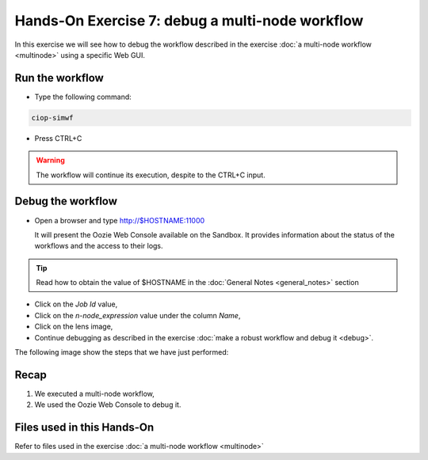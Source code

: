 .. _debug-multinode:

Hands-On Exercise 7: debug a multi-node workflow
################################################

In this exercise we will see how to debug the workflow described in the exercise :doc:`a multi-node workflow <multinode>` using a specific Web GUI.   

Run the workflow 
================

* Type the following command:

.. code-block:: console

  ciop-simwf

* Press CTRL+C

.. warning::
  
  The workflow will continue its execution, despite to the CTRL+C input.
  
Debug the workflow
==================

* Open a browser and type http://$HOSTNAME:11000

  It will present the Oozie Web Console available on the Sandbox. It provides information about the status of the workflows and the access to their logs. 

.. tip::
  
  Read how to obtain the value of $HOSTNAME in the :doc:`General Notes <general_notes>` section

* Click on the *Job Id* value,

* Click on the *n-node_expression* value under the column *Name*,

* Click on the lens image,

* Continue debugging as described in the exercise :doc:`make a robust workflow and debug it <debug>`. 

The following image show the steps that we have just performed:

.. figure:: includes/multinode-debug/gui1.png
   :scale: 80 %
   :alt: Browse results

.. figure:: includes/multinode-debug/gui2.png
   :scale: 80 %
   :alt: Browse results

.. figure:: includes/multinode-debug/gui3.png
   :scale: 80 %
   :alt: Browse results

.. figure:: includes/multinode-debug/gui4.png
   :scale: 80 %
   :alt: Browse results

Recap
=====

#. We executed a multi-node workflow, 
#. We used the Oozie Web Console to debug it.


Files used in this Hands-On
===========================

Refer to files used in the exercise :doc:`a multi-node workflow <multinode>`
